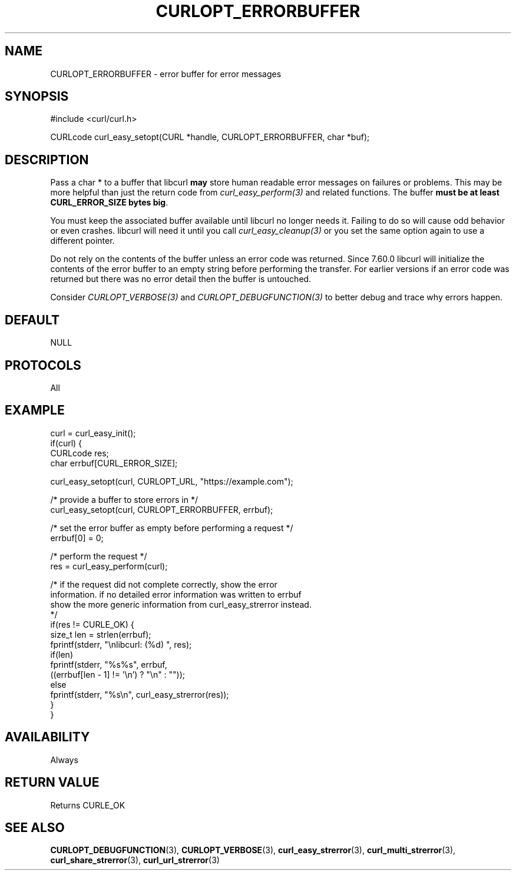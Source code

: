 .\" **************************************************************************
.\" *                                  _   _ ____  _
.\" *  Project                     ___| | | |  _ \| |
.\" *                             / __| | | | |_) | |
.\" *                            | (__| |_| |  _ <| |___
.\" *                             \___|\___/|_| \_\_____|
.\" *
.\" * Copyright (C) 1998 - 2021, Daniel Stenberg, <daniel@haxx.se>, et al.
.\" *
.\" * This software is licensed as described in the file COPYING, which
.\" * you should have received as part of this distribution. The terms
.\" * are also available at https://curl.se/docs/copyright.html.
.\" *
.\" * You may opt to use, copy, modify, merge, publish, distribute and/or sell
.\" * copies of the Software, and permit persons to whom the Software is
.\" * furnished to do so, under the terms of the COPYING file.
.\" *
.\" * This software is distributed on an "AS IS" basis, WITHOUT WARRANTY OF ANY
.\" * KIND, either express or implied.
.\" *
.\" **************************************************************************
.\"
.TH CURLOPT_ERRORBUFFER 3 "November 26, 2021" "libcurl 7.83.1" "curl_easy_setopt options"

.SH NAME
CURLOPT_ERRORBUFFER \- error buffer for error messages
.SH SYNOPSIS
.nf
#include <curl/curl.h>

CURLcode curl_easy_setopt(CURL *handle, CURLOPT_ERRORBUFFER, char *buf);
.fi
.SH DESCRIPTION
Pass a char * to a buffer that libcurl \fBmay\fP store human readable error
messages on failures or problems. This may be more helpful than just the
return code from \fIcurl_easy_perform(3)\fP and related functions. The buffer
\fBmust be at least CURL_ERROR_SIZE bytes big\fP.

You must keep the associated buffer available until libcurl no longer needs
it. Failing to do so will cause odd behavior or even crashes. libcurl will
need it until you call \fIcurl_easy_cleanup(3)\fP or you set the same option
again to use a different pointer.

Do not rely on the contents of the buffer unless an error code was returned.
Since 7.60.0 libcurl will initialize the contents of the error buffer to an
empty string before performing the transfer. For earlier versions if an error
code was returned but there was no error detail then the buffer is untouched.

Consider \fICURLOPT_VERBOSE(3)\fP and \fICURLOPT_DEBUGFUNCTION(3)\fP to better
debug and trace why errors happen.
.SH DEFAULT
NULL
.SH PROTOCOLS
All
.SH EXAMPLE
.nf
curl = curl_easy_init();
if(curl) {
  CURLcode res;
  char errbuf[CURL_ERROR_SIZE];

  curl_easy_setopt(curl, CURLOPT_URL, "https://example.com");

  /* provide a buffer to store errors in */
  curl_easy_setopt(curl, CURLOPT_ERRORBUFFER, errbuf);

  /* set the error buffer as empty before performing a request */
  errbuf[0] = 0;

  /* perform the request */
  res = curl_easy_perform(curl);

  /* if the request did not complete correctly, show the error
  information. if no detailed error information was written to errbuf
  show the more generic information from curl_easy_strerror instead.
  */
  if(res != CURLE_OK) {
    size_t len = strlen(errbuf);
    fprintf(stderr, "\\nlibcurl: (%d) ", res);
    if(len)
      fprintf(stderr, "%s%s", errbuf,
              ((errbuf[len - 1] != '\\n') ? "\\n" : ""));
    else
      fprintf(stderr, "%s\\n", curl_easy_strerror(res));
  }
}
.fi
.SH AVAILABILITY
Always
.SH RETURN VALUE
Returns CURLE_OK
.SH "SEE ALSO"
.BR CURLOPT_DEBUGFUNCTION "(3), " CURLOPT_VERBOSE "(3), "
.BR curl_easy_strerror "(3), " curl_multi_strerror "(3), "
.BR curl_share_strerror "(3), " curl_url_strerror "(3)"
